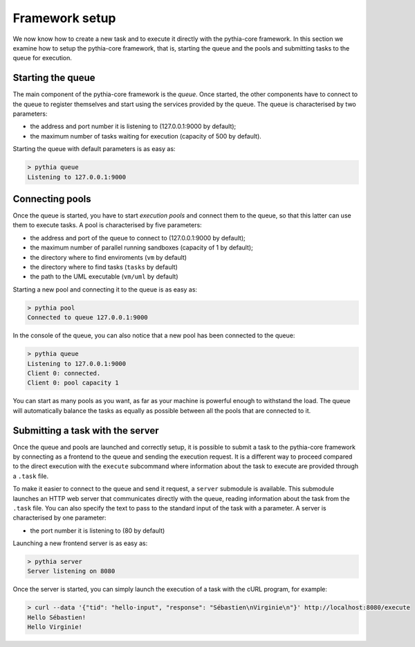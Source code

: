 Framework setup
===============

We now know how to create a new task and to execute it directly with the pythia-core framework. In this section we examine how to setup the pythia-core framework, that is, starting the queue and the pools and submitting tasks to the queue for execution.



Starting the queue
------------------

The main component of the pythia-core framework is the `queue`. Once started, the other components have to connect to the queue to register themselves and start using the services provided by the queue. The queue is characterised by two parameters:

* the address and port number it is listening to (127.0.0.1:9000 by default);
* the maximum number of tasks waiting for execution (capacity of 500 by default).

Starting the queue with default parameters is as easy as:

.. code-block:: none

   > pythia queue
   Listening to 127.0.0.1:9000



Connecting pools
----------------

Once the queue is started, you have to start `execution pools` and connect them to the queue, so that this latter can use them to execute tasks. A pool is characterised by five parameters:

* the address and port of the queue to connect to (127.0.0.1:9000 by default);
* the maximum number of parallel running sandboxes (capacity of 1 by default);
* the directory where to find enviroments (``vm`` by default)
* the directory where to find tasks (``tasks`` by default)
* the path to the UML executable (``vm/uml`` by default)

Starting a new pool and connecting it to the queue is as easy as:

.. code-block:: none

   > pythia pool
   Connected to queue 127.0.0.1:9000

In the console of the queue, you can also notice that a new pool has been connected to the queue:

.. code-block:: none

   > pythia queue
   Listening to 127.0.0.1:9000
   Client 0: connected.
   Client 0: pool capacity 1

You can start as many pools as you want, as far as your machine is powerful enough to withstand the load. The queue will automatically balance the tasks as equally as possible between all the pools that are connected to it.



Submitting a task with the server
---------------------------------

Once the queue and pools are launched and correctly setup, it is possible to submit a task to the pythia-core framework by connecting as a frontend to the queue and sending the execution request. It is a different way to proceed compared to the direct execution with the ``execute`` subcommand where information about the task to execute are provided through a ``.task`` file.

To make it easier to connect to the queue and send it request, a ``server`` submodule is available. This submodule launches an HTTP web server that communicates directly with the queue, reading information about the task from the ``.task`` file. You can also specify the text to pass to the standard input of the task with a parameter. A server is characterised by one parameter:

* the port number it is listening to (80 by default)

Launching a new frontend server is as easy as:

.. code-block:: none

   > pythia server
   Server listening on 8080

Once the server is started, you can simply launch the execution of a task with the cURL program, for example:

.. code-block:: none

   > curl --data '{"tid": "hello-input", "response": "Sébastien\nVirginie\n"}' http://localhost:8080/execute
   Hello Sébastien!
   Hello Virginie!